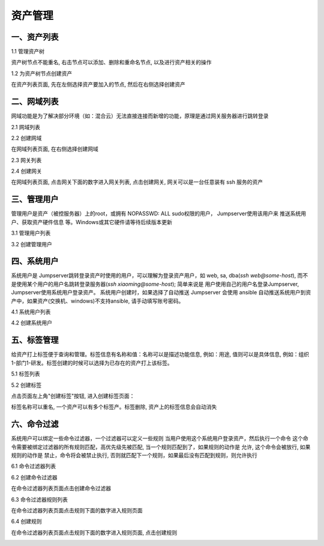 资产管理
=============

一、资产列表
`````````````````

1.1 管理资产树

资产树节点不能重名, 右击节点可以添加、删除和重命名节点, 以及进行资产相关的操作

.. image:: _static/img/admin_assets_asset_list.jpg

1.2 为资产树节点创建资产

在资产列表页面, 先在左侧选择资产要加入的节点, 然后在右侧选择创建资产

.. image:: _static/img/admin_assets_asset_create.jpg

二、网域列表
`````````````````

网域功能是为了解决部分环境（如：混合云）无法直接连接而新增的功能，原理是通过网关服务器进行跳转登录

2.1 网域列表

.. image:: _static/img/admin_assets_domain_list.jpg

2.2 创建网域

在网域列表页面, 在右侧选择创建网域

.. image:: _static/img/admin_assets_domain_create.jpg

2.3 网关列表

.. image:: _static/img/admin_assets_domain_gateway_list.jpg

2.4 创建网关

在网域列表页面, 点击网关下面的数字进入网关列表, 点击创建网关, 网关可以是一台任意装有 ssh 服务的资产

.. image:: _static/img/admin_assets_domain_gateway_create.jpg

三、管理用户
`````````````````````

管理用户是资产（被控服务器）上的root，或拥有 NOPASSWD: ALL sudo权限的用户， Jumpserver使用该用户来 推送系统用户、获取资产硬件信息 等。Windows或其它硬件请等待后续版本更新

3.1 管理用户列表

.. image:: _static/img/admin_assets_admin-user_list.jpg

3.2 创建管理用户

.. image:: _static/img/admin_assets_admin-user_create.jpg

四、系统用户
`````````````````````

系统用户是 Jumpserver跳转登录资产时使用的用户，可以理解为登录资产用户，如 web, sa, dba(`ssh web@some-host`), 而不是使用某个用户的用户名跳转登录服务器(`ssh xiaoming@some-host`); 简单来说是 用户使用自己的用户名登录Jumpserver, Jumpserver使用系统用户登录资产。 系统用户创建时，如果选择了自动推送 Jumpserver 会使用 ansible 自动推送系统用户到资产中，如果资产(交换机、windows)不支持ansible, 请手动填写账号密码。

4.1 系统用户列表

.. image:: _static/img/admin_assets_system-user_list.jpg

4.2 创建系统用户

.. image:: _static/img/admin_assets_system-user_create_01.jpg
.. image:: _static/img/admin_assets_system-user_create_02.jpg

五、标签管理
````````````````

给资产打上标签便于查询和管理。标签信息有名称和值：名称可以是描述功能信息, 例如：用途, 值则可以是具体信息, 例如：组织1-部门1-研发。标签创建的时候可以选择为已存在的资产打上该标签。

5.1 标签列表

.. image:: _static/img/admin_assets_label_list.jpg

5.2 创建标签

点击页面左上角"创建标签"按钮, 进入创建标签页面：

.. image:: _static/img/admin_assets_label_create.jpg

标签名称可以重名, 一个资产可以有多个标签产。标签删除, 资产上的标签信息会自动消失

六、命令过滤
````````````````

系统用户可以绑定一些命令过滤器，一个过滤器可以定义一些规则 当用户使用这个系统用户登录资产，然后执行一个命令 这个命令需要被绑定过滤器的所有规则匹配，高优先级先被匹配, 当一个规则匹配到了，如果规则的动作是 允许, 这个命令会被放行, 如果规则的动作是 禁止，命令将会被禁止执行, 否则就匹配下一个规则，如果最后没有匹配到规则，则允许执行

6.1 命令过滤器列表

.. image:: _static/img/admin_assets_cmd-filter_list.jpg

6.2 创建命令过滤器

在命令过滤器列表页面点击创建命令过滤器

.. image:: _static/img/admin_assets_cmd-filter_create.jpg

6.3 命令过滤器规则列表

在命令过滤器列表页面点击规则下面的数字进入规则页面

.. image:: _static/img/admin_assets_cmd-filter_rule_list.jpg

6.4 创建规则

在命令过滤器列表页面点击规则下面的数字进入规则页面, 点击创建规则

.. image:: _static/img/admin_assets_cmd-filter_rule_create.jpg
